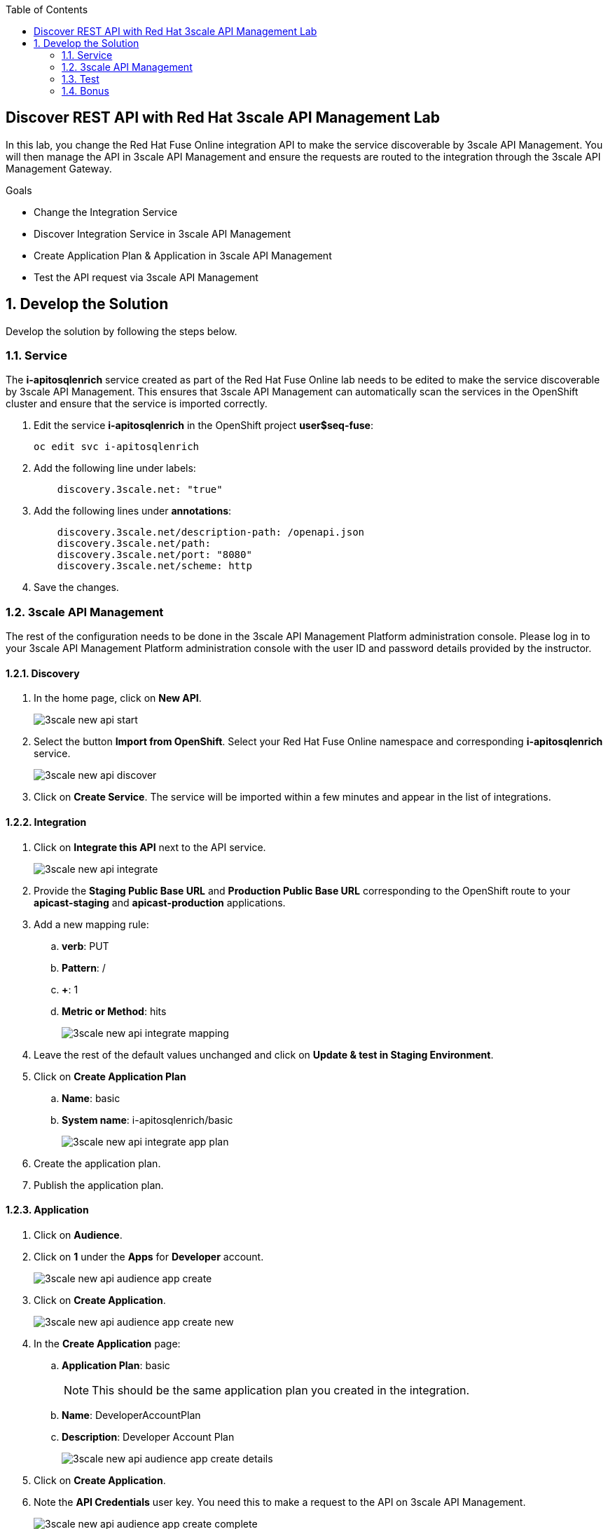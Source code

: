 :scrollbar:
:data-uri:
:toc2:


== Discover REST API with Red Hat 3scale API Management Lab

In this lab, you change the Red Hat Fuse Online integration API to make the service discoverable by 3scale API Management. You will then manage the API in 3scale API Management and ensure the requests are routed to the integration through the 3scale API Management Gateway.

.Goals
* Change the Integration Service
* Discover Integration Service in 3scale API Management
* Create Application Plan & Application in 3scale API Management
* Test the API request via 3scale API Management



:numbered:

== Develop the Solution

Develop the solution by following the steps below.

=== Service

The *i-apitosqlenrich* service created as part of the Red Hat Fuse Online lab needs to be edited to make the service discoverable by 3scale API Management. This ensures that 3scale API Management can automatically scan the services in the OpenShift cluster and ensure that the service is imported correctly.

. Edit the service *i-apitosqlenrich* in the OpenShift project *user$seq-fuse*:
+
----
oc edit svc i-apitosqlenrich
----
. Add the following line under labels:
+
----
    discovery.3scale.net: "true"
----

. Add the following lines under *annotations*:
+
----
    discovery.3scale.net/description-path: /openapi.json
    discovery.3scale.net/path:
    discovery.3scale.net/port: "8080"
    discovery.3scale.net/scheme: http

----

. Save the changes.

=== 3scale API Management

The rest of the configuration needs to be done in the 3scale API Management Platform administration console. Please log in to your 3scale API Management Platform administration console with the user ID and password details provided by the instructor.

==== Discovery

. In the home page, click on *New API*.
+
image::images/3scale-new-api-start.png[]

. Select the button *Import from OpenShift*. Select your Red Hat Fuse Online namespace and corresponding *i-apitosqlenrich* service.
+
image::images/3scale-new-api-discover.png[]

. Click on *Create Service*. The service will be imported within a few minutes and appear in the list of integrations.

==== Integration

. Click on *Integrate this API* next to the API service.
+
image::images/3scale-new-api-integrate.png[]

. Provide the *Staging Public Base URL* and *Production Public Base URL* corresponding to the OpenShift route to your *apicast-staging* and *apicast-production* applications.

. Add a new mapping rule:
.. *verb*: PUT
.. *Pattern*: /
.. *+*: 1
.. *Metric or Method*: hits
+
image::images/3scale-new-api-integrate-mapping.png[]

. Leave the rest of the default values unchanged and click on *Update & test in Staging Environment*.
. Click on *Create Application Plan*
.. *Name*: basic
.. *System name*: i-apitosqlenrich/basic
+
image::images/3scale-new-api-integrate-app-plan.png[]

. Create the application plan.
. Publish the application plan.

==== Application

. Click on *Audience*.
. Click on *1* under the *Apps* for *Developer* account.
+
image::images/3scale-new-api-audience-app-create.png[]

. Click on *Create Application*.
+
image::images/3scale-new-api-audience-app-create-new.png[]

. In the *Create Application* page:
.. *Application Plan*: basic
+
NOTE: This should be the same application plan you created in the integration.

.. *Name*: DeveloperAccountPlan
.. *Description*: Developer Account Plan
+
image::images/3scale-new-api-audience-app-create-details.png[]

. Click on *Create Application*.
. Note the *API Credentials* user key. You need this to make a request to the API on 3scale API Management.
+
image::images/3scale-new-api-audience-app-create-complete.png[]

=== Test

. Use the following *curl* command to make a request to the 3scale API Management staging route:
+
----
curl -k <user$seq staging route>/rest/account?user_key=<user$seq application key> -X PUT  -d '{"company":{"name":"Rotobots","geo":"NA","active":true},"contact":{"firstName":"Bill","lastName":"Smith","streetAddr":"100 N Park Ave.","city":"Phoenix","state":"AZ","zip":"85017","phone":"602-555-1100"}}' -H 'content-type: application/json'

----

. If the request is successful you should receive the following response:
+
----
{"result": "Account created successfully."}
----

. Also check the Analytics in 3scale API Management to ensure the request is recorded.
. Verify the Red Hat Fuse Online integration Activity log to monitor the request.

=== Bonus

You can promote the service to production in 3scale API Management and verify that the API request to production works successfully.

Congratulations, you have completed this lab.
